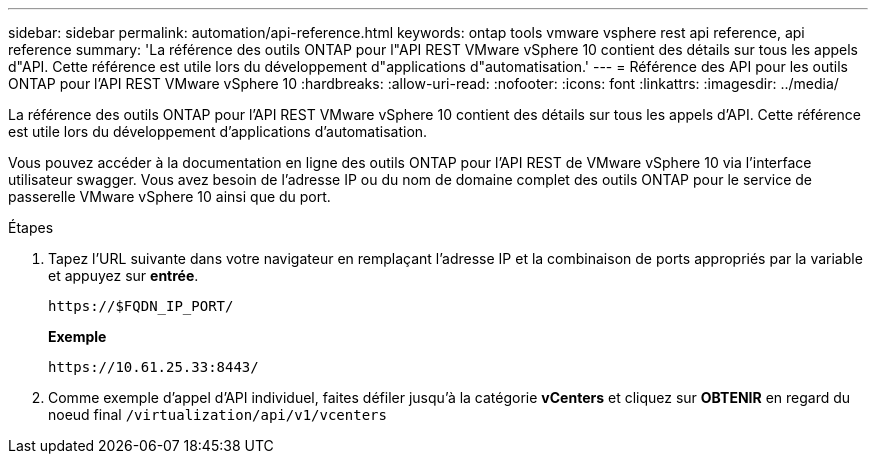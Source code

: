 ---
sidebar: sidebar 
permalink: automation/api-reference.html 
keywords: ontap tools vmware vsphere rest api reference, api reference 
summary: 'La référence des outils ONTAP pour l"API REST VMware vSphere 10 contient des détails sur tous les appels d"API. Cette référence est utile lors du développement d"applications d"automatisation.' 
---
= Référence des API pour les outils ONTAP pour l'API REST VMware vSphere 10
:hardbreaks:
:allow-uri-read: 
:nofooter: 
:icons: font
:linkattrs: 
:imagesdir: ../media/


[role="lead"]
La référence des outils ONTAP pour l'API REST VMware vSphere 10 contient des détails sur tous les appels d'API. Cette référence est utile lors du développement d'applications d'automatisation.

Vous pouvez accéder à la documentation en ligne des outils ONTAP pour l'API REST de VMware vSphere 10 via l'interface utilisateur swagger. Vous avez besoin de l'adresse IP ou du nom de domaine complet des outils ONTAP pour le service de passerelle VMware vSphere 10 ainsi que du port.

.Étapes
. Tapez l'URL suivante dans votre navigateur en remplaçant l'adresse IP et la combinaison de ports appropriés par la variable et appuyez sur *entrée*.
+
`\https://$FQDN_IP_PORT/`

+
*Exemple*

+
`\https://10.61.25.33:8443/`

. Comme exemple d'appel d'API individuel, faites défiler jusqu'à la catégorie *vCenters* et cliquez sur *OBTENIR* en regard du noeud final `/virtualization/api/v1/vcenters`


